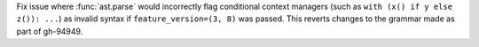 Fix issue where :func:`ast.parse` would incorrectly flag conditional context
managers (such as ``with (x() if y else z()): ...``) as invalid syntax if
``feature_version=(3, 8)`` was passed. This reverts changes to the
grammar made as part of gh-94949.
